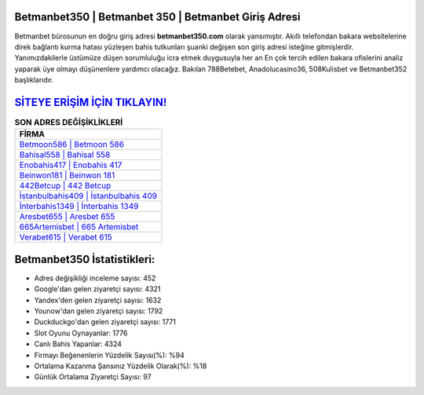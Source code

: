 ﻿Betmanbet350 | Betmanbet 350 | Betmanbet Giriş Adresi
===================================

.. image:: images/betmanbet-giris.jpg
   :width: 600
   
Betmanbet bürosunun en doğru giriş adresi **betmanbet350.com** olarak yansımıştır. Akıllı telefondan bakara websitelerine direk bağlantı kurma hatası yüzleşen bahis tutkunları şuanki değişen son giriş adresi isteğine gitmişlerdir. Yanımızdakilerle üstümüze düşen sorumluluğu icra etmek duygusuyla her an En çok tercih edilen bakara ofislerini analiz yaparak üye olmayı düşünenlere yardımcı olacağız. Bakılan 788Betebet, Anadolucasino36, 508Kulisbet ve Betmanbet352 başlıklarıdır.

`SİTEYE ERİŞİM İÇİN TIKLAYIN! <https://uclck.me/gonow>`_
==============

.. list-table:: **SON ADRES DEĞİŞİKLİKLERİ**
   :widths: 100
   :header-rows: 1

   * - FİRMA
   * - `Betmoon586 | Betmoon 586 <betmoon586-betmoon-586-betmoon-giris-adresi.html>`_
   * - `Bahisal558 | Bahisal 558 <bahisal558-bahisal-558-bahisal-giris-adresi.html>`_
   * - `Enobahis417 | Enobahis 417 <enobahis417-enobahis-417-enobahis-giris-adresi.html>`_	 
   * - `Beinwon181 | Beinwon 181 <beinwon181-beinwon-181-beinwon-giris-adresi.html>`_	 
   * - `442Betcup | 442 Betcup <442betcup-442-betcup-betcup-giris-adresi.html>`_ 
   * - `İstanbulbahis409 | İstanbulbahis 409 <istanbulbahis409-istanbulbahis-409-istanbulbahis-giris-adresi.html>`_
   * - `İnterbahis1349 | İnterbahis 1349 <interbahis1349-interbahis-1349-interbahis-giris-adresi.html>`_	 
   * - `Aresbet655 | Aresbet 655 <aresbet655-aresbet-655-aresbet-giris-adresi.html>`_
   * - `665Artemisbet | 665 Artemisbet <665artemisbet-665-artemisbet-artemisbet-giris-adresi.html>`_
   * - `Verabet615 | Verabet 615 <verabet615-verabet-615-verabet-giris-adresi.html>`_
	 
Betmanbet350 İstatistikleri:
===================================	 
* Adres değişikliği inceleme sayısı: 452
* Google'dan gelen ziyaretçi sayısı: 4321
* Yandex'den gelen ziyaretçi sayısı: 1632
* Younow'dan gelen ziyaretçi sayısı: 1792
* Duckduckgo'dan gelen ziyaretçi sayısı: 1771
* Slot Oyunu Oynayanlar: 1776
* Canlı Bahis Yapanlar: 4324
* Firmayı Beğenenlerin Yüzdelik Sayısı(%): %94
* Ortalama Kazanma Şansınız Yüzdelik Olarak(%): %18
* Günlük Ortalama Ziyaretçi Sayısı: 97
